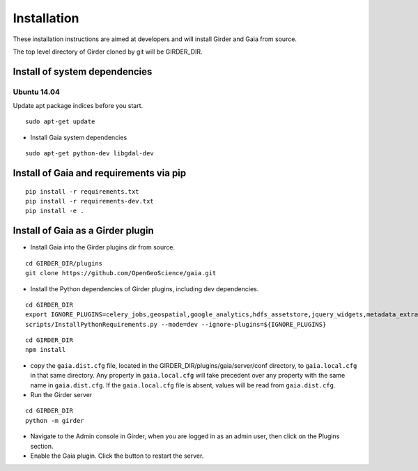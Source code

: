 Installation
============

These installation instructions are aimed at developers and will install Girder and Gaia from source.

The top level directory of Girder cloned by git will be GIRDER_DIR.

Install of system dependencies
~~~~~~~~~~~~~~~~~~~~~~~~~~~~~~

Ubuntu 14.04
^^^^^^^^^^^^

Update apt package indices before you start.

::

    sudo apt-get update


- Install Gaia system dependencies

::

    sudo apt-get python-dev libgdal-dev


Install of Gaia and requirements via pip
~~~~~~~~~~~~~~~~~~~~~~~~~~~~~~

::

    pip install -r requirements.txt
    pip install -r requirements-dev.txt
    pip install -e .



Install of Gaia as a Girder plugin
~~~~~~~~~~~~~~~~~~~~~~~~~~~~~~~~~~~~~

-  Install Gaia into the Girder plugins dir from source.

::

    cd GIRDER_DIR/plugins
    git clone https://github.com/OpenGeoScience/gaia.git

-  Install the Python dependencies of Girder plugins, including dev dependencies.

::

    cd GIRDER_DIR
    export IGNORE_PLUGINS=celery_jobs,geospatial,google_analytics,hdfs_assetstore,jquery_widgets,metadata_extractor,mongo_search,oauth,provenance,thumbnails,user_quota,vega,minerva;
    scripts/InstallPythonRequirements.py --mode=dev --ignore-plugins=${IGNORE_PLUGINS}


::

    cd GIRDER_DIR
    npm install

-  copy the ``gaia.dist.cfg`` file, located in the GIRDER_DIR/plugins/gaia/server/conf
   directory, to ``gaia.local.cfg`` in that same directory. Any
   property in ``gaia.local.cfg`` will take precedent over any
   property with the same name in ``gaia.dist.cfg``. If the
   ``gaia.local.cfg`` file is absent, values will be read from
   ``gaia.dist.cfg``.


-  Run the Girder server

::

    cd GIRDER_DIR
    python -m girder


- Navigate to the Admin console in Girder, when you are logged in as an admin user, then click on the Plugins section.

- Enable the Gaia plugin.  Click the button to restart the server.

